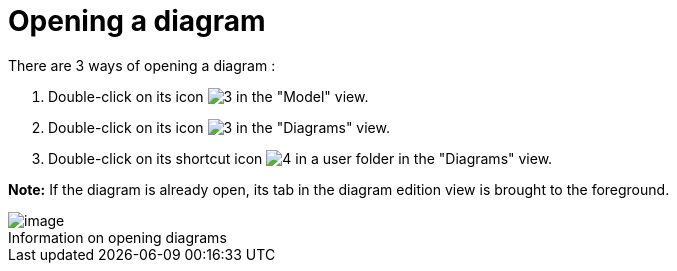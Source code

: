 // Disable all captions for figures.
:!figure-caption:
// Path to the stylesheet files
:stylesdir: .

[[Opening-a-diagram]]

[[opening-a-diagram]]
= Opening a diagram

There are 3 ways of opening a diagram :

1.  Double-click on its icon image:images/Modeler-_modeler_diagrams_opening_diagram_DiagramIcon.png[3] in the "Model" view.
2.  Double-click on its icon image:images/Modeler-_modeler_diagrams_opening_diagram_DiagramIcon.png[3] in the "Diagrams" view.
3.  Double-click on its shortcut icon image:images/Modeler-_modeler_diagrams_opening_diagram_DiagramShortcut.png[4] in a user folder in the "Diagrams" view.

*Note:* If the diagram is already open, its tab in the diagram edition view is brought to the foreground.

.Information on opening diagrams
image::images/Modeler-_modeler_diagrams_opening_diagram_OpenDiagram.png[image]





